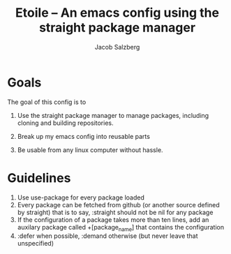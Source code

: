 #+Title: Etoile -- An emacs config using the straight package manager
#+Author: Jacob Salzberg

* Goals
The goal of this config is to
1. Use the straight package manager to manage packages,
   including cloning and building repositories.
   
2. Break up my emacs config into reusable parts
   
3. Be usable from any linux computer without hassle.
   

* Guidelines
1. Use use-package for every package loaded
2. Every package can be fetched from github (or another source defined by straight)
   that is to say, :straight should not be nil for any package
3. If the configuration of a package takes more than ten lines, add an auxilary package
   called +[package_name] that contains the configuration
4. :defer when possible, :demand otherwise (but never leave that unspecified)
